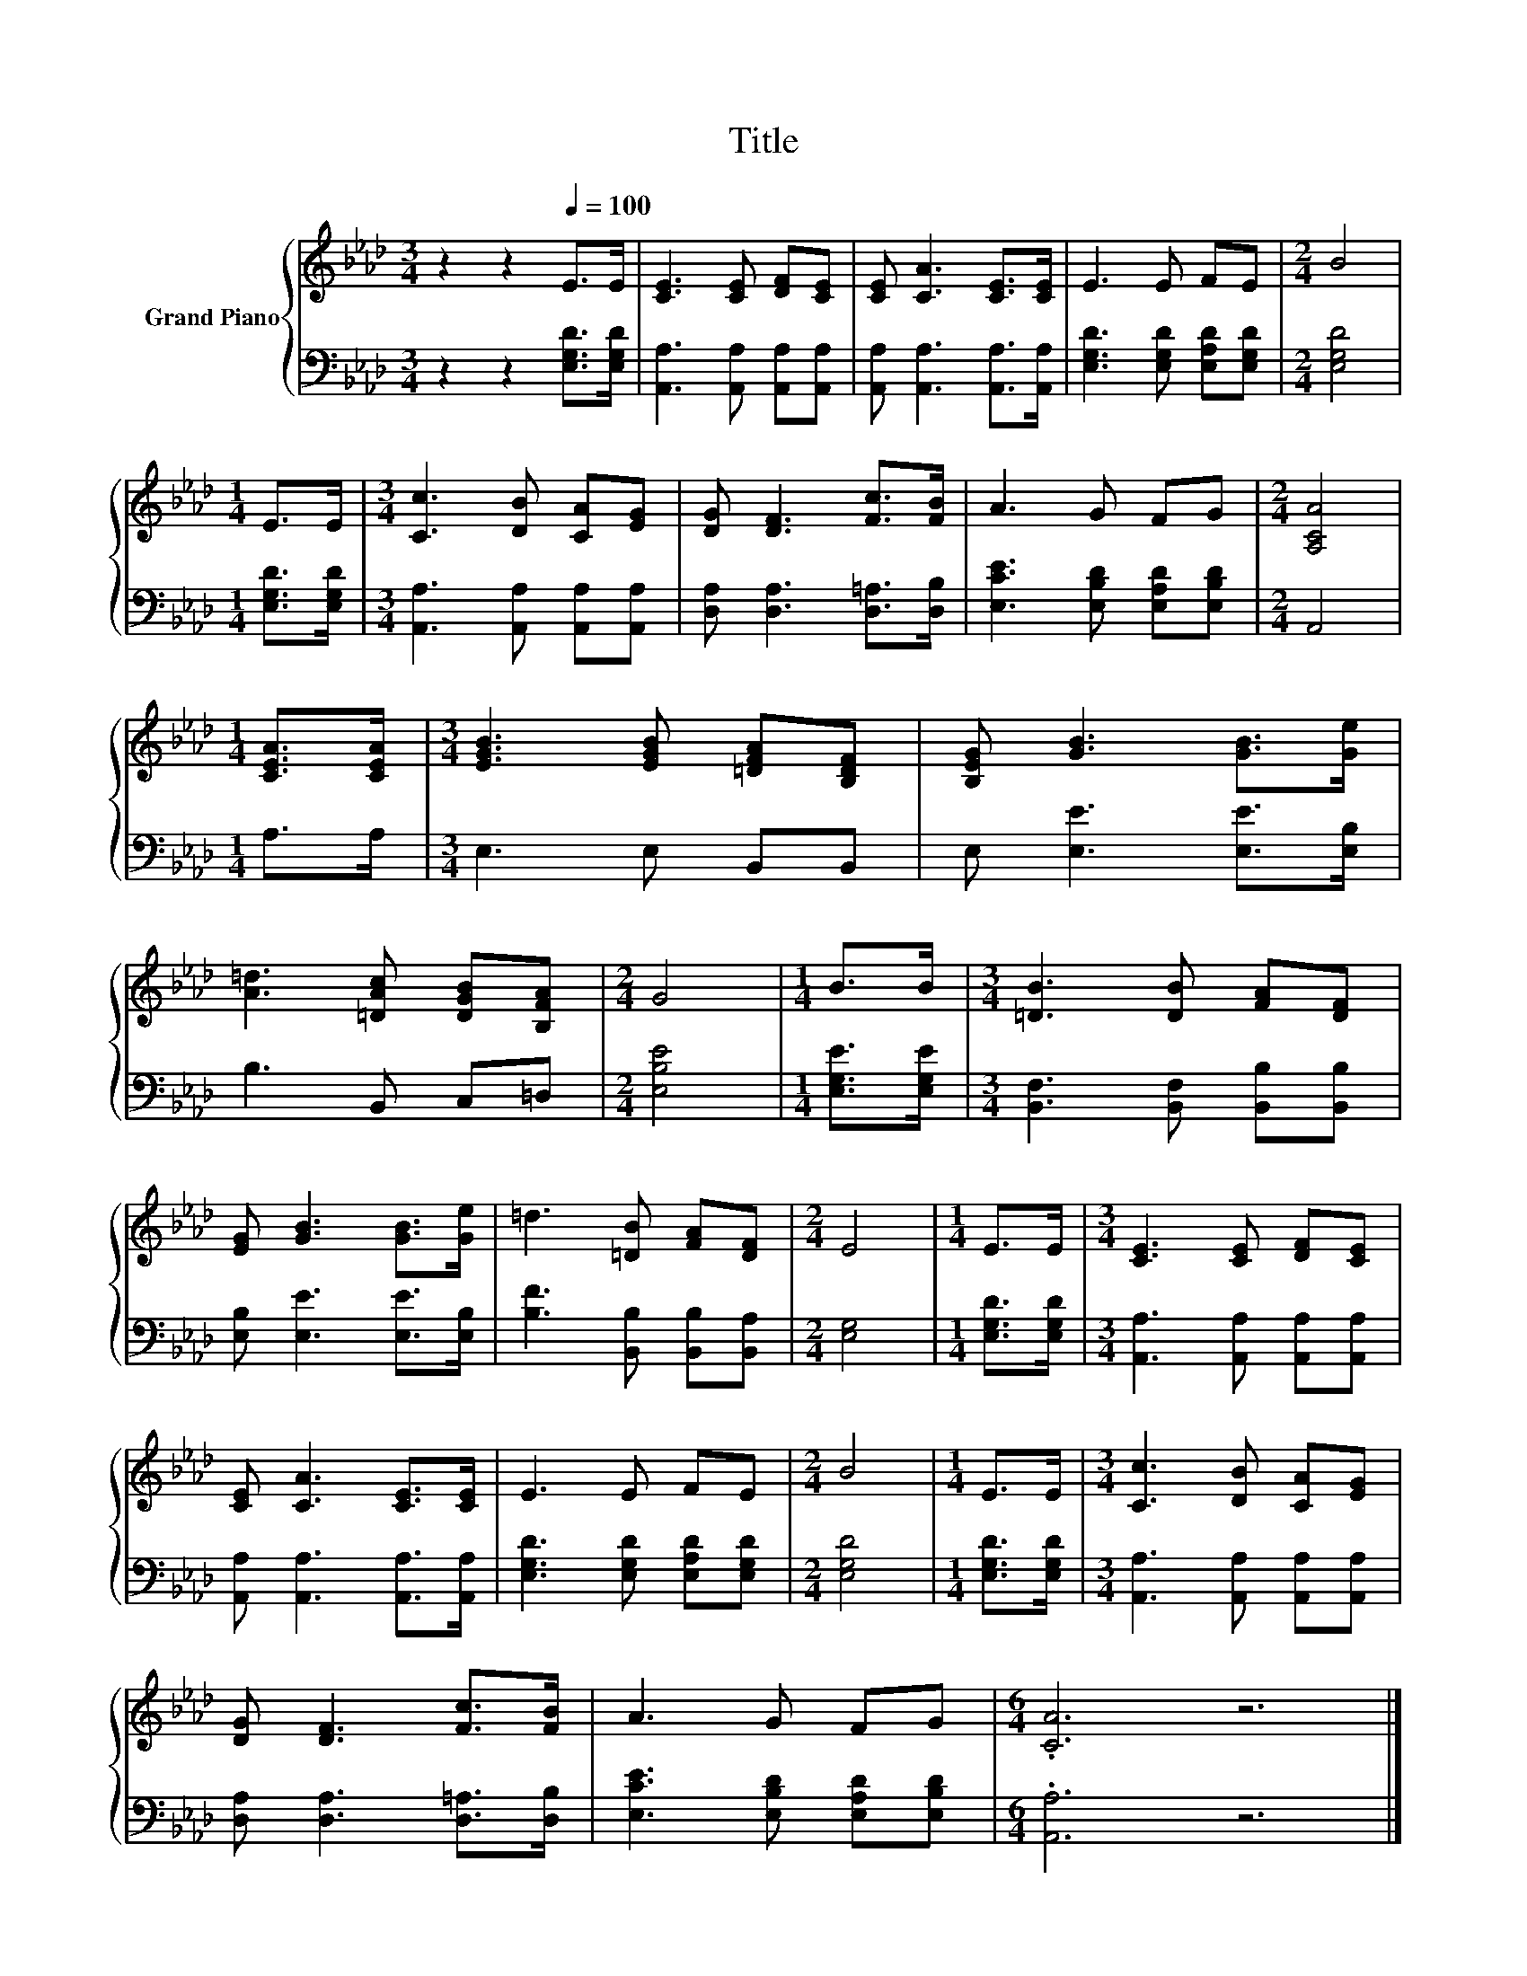 X:1
T:Title
%%score { 1 | 2 }
L:1/8
M:3/4
K:Ab
V:1 treble nm="Grand Piano"
V:2 bass 
V:1
 z2 z2[Q:1/4=100] E>E | [CE]3 [CE] [DF][CE] | [CE] [CA]3 [CE]>[CE] | E3 E FE |[M:2/4] B4 | %5
[M:1/4] E>E |[M:3/4] [Cc]3 [DB] [CA][EG] | [DG] [DF]3 [Fc]>[FB] | A3 G FG |[M:2/4] [A,CA]4 | %10
[M:1/4] [CEA]>[CEA] |[M:3/4] [EGB]3 [EGB] [=DFA][B,DF] | [B,EG] [GB]3 [GB]>[Ge] | %13
 [A=d]3 [=DAc] [DGB][B,FA] |[M:2/4] G4 |[M:1/4] B>B |[M:3/4] [=DB]3 [DB] [FA][DF] | %17
 [EG] [GB]3 [GB]>[Ge] | =d3 [=DB] [FA][DF] |[M:2/4] E4 |[M:1/4] E>E |[M:3/4] [CE]3 [CE] [DF][CE] | %22
 [CE] [CA]3 [CE]>[CE] | E3 E FE |[M:2/4] B4 |[M:1/4] E>E |[M:3/4] [Cc]3 [DB] [CA][EG] | %27
 [DG] [DF]3 [Fc]>[FB] | A3 G FG |[M:6/4] .[CA]6 z6 |] %30
V:2
 z2 z2 [E,G,D]>[E,G,D] | [A,,A,]3 [A,,A,] [A,,A,][A,,A,] | [A,,A,] [A,,A,]3 [A,,A,]>[A,,A,] | %3
 [E,G,D]3 [E,G,D] [E,A,D][E,G,D] |[M:2/4] [E,G,D]4 |[M:1/4] [E,G,D]>[E,G,D] | %6
[M:3/4] [A,,A,]3 [A,,A,] [A,,A,][A,,A,] | [D,A,] [D,A,]3 [D,=A,]>[D,B,] | %8
 [E,CE]3 [E,B,D] [E,A,D][E,B,D] |[M:2/4] A,,4 |[M:1/4] A,>A, |[M:3/4] E,3 E, B,,B,, | %12
 E, [E,E]3 [E,E]>[E,B,] | B,3 B,, C,=D, |[M:2/4] [E,B,E]4 |[M:1/4] [E,G,E]>[E,G,E] | %16
[M:3/4] [B,,F,]3 [B,,F,] [B,,B,][B,,B,] | [E,B,] [E,E]3 [E,E]>[E,B,] | %18
 [B,F]3 [B,,B,] [B,,B,][B,,A,] |[M:2/4] [E,G,]4 |[M:1/4] [E,G,D]>[E,G,D] | %21
[M:3/4] [A,,A,]3 [A,,A,] [A,,A,][A,,A,] | [A,,A,] [A,,A,]3 [A,,A,]>[A,,A,] | %23
 [E,G,D]3 [E,G,D] [E,A,D][E,G,D] |[M:2/4] [E,G,D]4 |[M:1/4] [E,G,D]>[E,G,D] | %26
[M:3/4] [A,,A,]3 [A,,A,] [A,,A,][A,,A,] | [D,A,] [D,A,]3 [D,=A,]>[D,B,] | %28
 [E,CE]3 [E,B,D] [E,A,D][E,B,D] |[M:6/4] .[A,,A,]6 z6 |] %30

